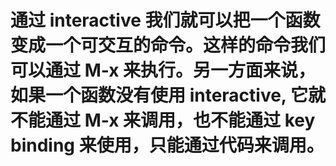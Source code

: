 * 通过  interactive 我们就可以把一个函数变成一个可交互的命令。这样的命令我们可以通过 M-x 来执行。另一方面来说，如果一个函数没有使用 interactive, 它就不能通过 M-x 来调用，也不能通过 key binding 来使用，只能通过代码来调用。